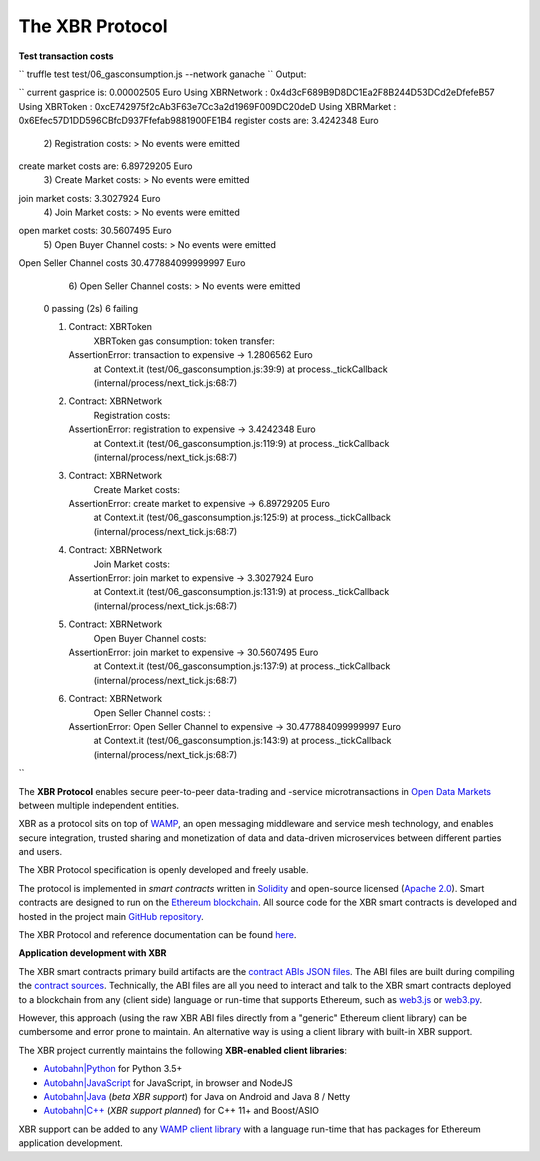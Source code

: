 The XBR Protocol
================

**Test transaction costs**

``
truffle test test/06_gasconsumption.js --network ganache
``
Output:

``
current gasprice is: 0.00002505 Euro
Using XBRNetwork         : 0x4d3cF689B9D8DC1Ea2F8B244D53DCd2eDfefeB57
Using XBRToken           : 0xcE742975f2cAb3F63e7Cc3a2d1969F009DC20deD
Using XBRMarket          : 0x6Efec57D1DD596CBfcD937Ffefab9881900FE1B4
register costs are: 3.4242348 Euro
    2) Registration costs:
    > No events were emitted
create market costs are: 6.89729205 Euro
    3) Create Market costs:
    > No events were emitted
join market costs: 3.3027924 Euro
    4) Join Market costs:
    > No events were emitted
open market costs: 30.5607495 Euro
    5) Open Buyer Channel costs:
    > No events were emitted
Open Seller Channel costs 30.477884099999997 Euro
    6) Open Seller Channel costs: 
    > No events were emitted


  0 passing (2s)
  6 failing

  1) Contract: XBRToken
       XBRToken gas consumption: token transfer:
     AssertionError: transaction to expensive -> 1.2806562 Euro
      at Context.it (test/06_gasconsumption.js:39:9)
      at process._tickCallback (internal/process/next_tick.js:68:7)

  2) Contract: XBRNetwork
       Registration costs::
     AssertionError: registration to expensive -> 3.4242348 Euro
      at Context.it (test/06_gasconsumption.js:119:9)
      at process._tickCallback (internal/process/next_tick.js:68:7)

  3) Contract: XBRNetwork
       Create Market costs::
     AssertionError: create market to expensive -> 6.89729205 Euro
      at Context.it (test/06_gasconsumption.js:125:9)
      at process._tickCallback (internal/process/next_tick.js:68:7)

  4) Contract: XBRNetwork
       Join Market costs::
     AssertionError: join market to expensive -> 3.3027924 Euro
      at Context.it (test/06_gasconsumption.js:131:9)
      at process._tickCallback (internal/process/next_tick.js:68:7)

  5) Contract: XBRNetwork
       Open Buyer Channel costs::
     AssertionError: join market to expensive -> 30.5607495 Euro
      at Context.it (test/06_gasconsumption.js:137:9)
      at process._tickCallback (internal/process/next_tick.js:68:7)

  6) Contract: XBRNetwork
       Open Seller Channel costs: :
     AssertionError: Open Seller Channel to expensive -> 30.477884099999997 Euro
      at Context.it (test/06_gasconsumption.js:143:9)
      at process._tickCallback (internal/process/next_tick.js:68:7)
``


|Travis| |Coverage| |Docs (on CDN)| |Docs (on S3)|

The **XBR Protocol** enables secure peer-to-peer data-trading and -service microtransactions in
`Open Data Markets <https://xbr.network>`__ between multiple independent entities.

XBR as a protocol sits on top of `WAMP <https://wamp-proto.org>`__, an open messaging middleware and service mesh technology,
and enables secure integration, trusted sharing and monetization of data and data-driven microservices
between different parties and users.

The XBR Protocol specification is openly developed and freely usable.

The protocol is implemented in *smart contracts* written in `Solidity <https://solidity.readthedocs.io>`__
and open-source licensed (`Apache 2.0 <https://github.com/crossbario/xbr-protocol/blob/master/LICENSE>`__).
Smart contracts are designed to run on the `Ethereum blockchain <https://ethereum.org/>`__.
All source code for the XBR smart contracts is developed and hosted in the
project main `GitHub repository <https://github.com/crossbario/xbr-protocol>`__.

The XBR Protocol and reference documentation can be found `here <https://s3.eu-central-1.amazonaws.com/xbr.foundation/docs/protocol/index.html>`__.

**Application development with XBR**

The XBR smart contracts primary build artifacts are the `contract ABIs JSON files <https://github.com/crossbario/xbr-protocol/tree/master/abi>`__.
The ABI files are built during compiling the `contract sources <https://github.com/crossbario/xbr-protocol/tree/master/contracts>`__.
Technically, the ABI files are all you need to interact and talk to the XBR smart contracts deployed to a blockchain
from any (client side) language or run-time that supports Ethereum, such as
`web3.js <https://web3js.readthedocs.io>`__ or `web3.py <https://web3py.readthedocs.io>`__.

However, this approach (using the raw XBR ABI files directly from a "generic" Ethereum client library) can be cumbersome
and error prone to maintain. An alternative way is using a client library with built-in XBR support.

The XBR project currently maintains the following **XBR-enabled client libraries**:

-  `Autobahn|Python <https://github.com/crossbario/autobahn-python>`__ for Python 3.5+
-  `Autobahn|JavaScript <https://github.com/crossbario/autobahn-js>`__ for JavaScript, in browser and NodeJS
-  `Autobahn|Java <https://github.com/crossbario/autobahn-java>`__ (*beta XBR support*) for Java on Android and Java 8 / Netty
-  `Autobahn|C++ <https://github.com/crossbario/autobahn-cpp>`__ (*XBR support planned*) for C++ 11+ and Boost/ASIO

XBR support can be added to any `WAMP client library <https://wamp-proto.org/implementations.html#libraries>`__
with a language run-time that has packages for Ethereum application development.

.. |Docs (on CDN)| image:: https://img.shields.io/badge/docs-cdn-brightgreen.svg?style=flat
   :target: https://xbr.network/docs/protocol/index.html
.. |Docs (on S3)| image:: https://img.shields.io/badge/docs-s3-brightgreen.svg?style=flat
   :target: https://s3.eu-central-1.amazonaws.com/xbr.foundation/docs/protocol/index.html
.. |Travis| image:: https://travis-ci.org/crossbario/xbr-protocol.svg?branch=master
   :target: https://travis-ci.org/crossbario/xbr-protocol
.. |Coverage| image:: https://img.shields.io/codecov/c/github/crossbario/xbr-protocol/master.svg
   :target: https://codecov.io/github/crossbario/xbr-protocol
